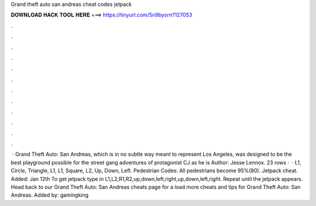 Grand theft auto san andreas cheat codes jetpack

𝐃𝐎𝐖𝐍𝐋𝐎𝐀𝐃 𝐇𝐀𝐂𝐊 𝐓𝐎𝐎𝐋 𝐇𝐄𝐑𝐄 ===> https://tinyurl.com/5n9bysrn?127053

.

.

.

.

.

.

.

.

.

.

.

.

 · Grand Theft Auto: San Andreas, which is in no subtle way meant to represent Los Angeles, was designed to be the best playground possible for the street gang adventures of protagonist CJ as he is Author: Jesse Lennox. 23 rows ·  · L1, Circle, Triangle, L1, L1, Square, L2, Up, Down, Left. Pedestrian Codes: All pedestrians become 95%(80). Jetpack cheat. Added: Jan 12th To get jetpack type in L1,L2,R1,R2,up,down,left,right,up,down,left,right. Repeat until the jetpack appears. Head back to our Grand Theft Auto: San Andreas cheats page for a load more cheats and tips for Grand Theft Auto: San Andreas. Added by: gamingking